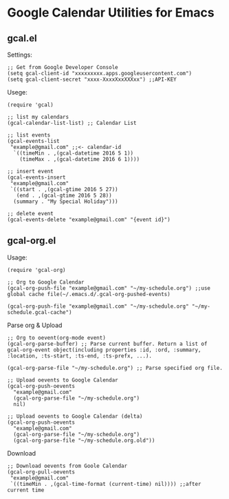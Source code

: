 * Google Calendar Utilities for Emacs
** gcal.el

Settings:

#+BEGIN_SRC elisp
;; Get from Google Developer Console
(setq gcal-client-id "xxxxxxxxx.apps.googleusercontent.com")
(setq gcal-client-secret "xxxx-XxxxXxxXXXxx") ;;API-KEY
#+END_SRC

Usege:

#+BEGIN_SRC elisp
(require 'gcal)

;; list my calendars
(gcal-calendar-list-list) ;; Calendar List

;; list events
(gcal-events-list
 "example@gmail.com" ;;<- calendar-id
  `((timeMin . ,(gcal-datetime 2016 5 1))
    (timeMax . ,(gcal-datetime 2016 6 1))))

;; insert event
(gcal-events-insert
 "example@gmail.com"
 `((start . ,(gcal-gtime 2016 5 27))
   (end . ,(gcal-gtime 2016 5 28))
  (summary . "My Special Holiday")))

;; delete event
(gcal-events-delete "example@gmail.com" "{event id}")
#+END_SRC

** gcal-org.el

Usage:

#+BEGIN_SRC elisp
(require 'gcal-org)

;; Org to Google Calendar
(gcal-org-push-file "example@gmail.com" "~/my-schedule.org") ;;use global cache file(~/.emacs.d/.gcal-org-pushed-events)

(gcal-org-push-file "example@gmail.com" "~/my-schedule.org" "~/my-schedule.gcal-cache")
#+END_SRC

Parse org & Upload

#+BEGIN_SRC elisp
;; Org to oevent(org-mode event)
(gcal-org-parse-buffer) ;; Parse current buffer. Return a list of gcal-org-event object(including properties :id, :ord, :summary, :location, :ts-start, :ts-end, :ts-prefx, ...).

(gcal-org-parse-file "~/my-schedule.org") ;; Parse specified org file.

;; Upload oevents to Google Calendar
(gcal-org-push-oevents
  "example@gmail.com"
  (gcal-org-parse-file "~/my-schedule.org")
  nil)

;; Upload oevents to Google Calendar (delta)
(gcal-org-push-oevents
  "example@gmail.com"
  (gcal-org-parse-file "~/my-schedule.org")
  (gcal-org-parse-file "~/my-schedule.org.old"))
#+END_SRC

Download

#+BEGIN_SRC elisp
;; Download oevents from Goole Calendar
(gcal-org-pull-oevents
 "example@gmail.com"
 `((timeMin . ,(gcal-time-format (current-time) nil)))) ;;after current time

#+END_SRC
